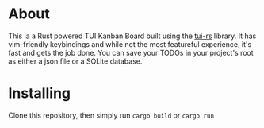 #+OPTIONS: toc:nil

* About

This ia a Rust powered TUI Kanban Board built using the [[https://github.com/fdehau/tui-rs][tui-rs]] library. It has
vim-friendly keybindings and while not the most featureful experience, it's fast
and gets the job done. You can save your TODOs in your project's root as either
a json file or a SQLite database.

* Installing

Clone this repository, then simply run ~cargo build~ or ~cargo run~
